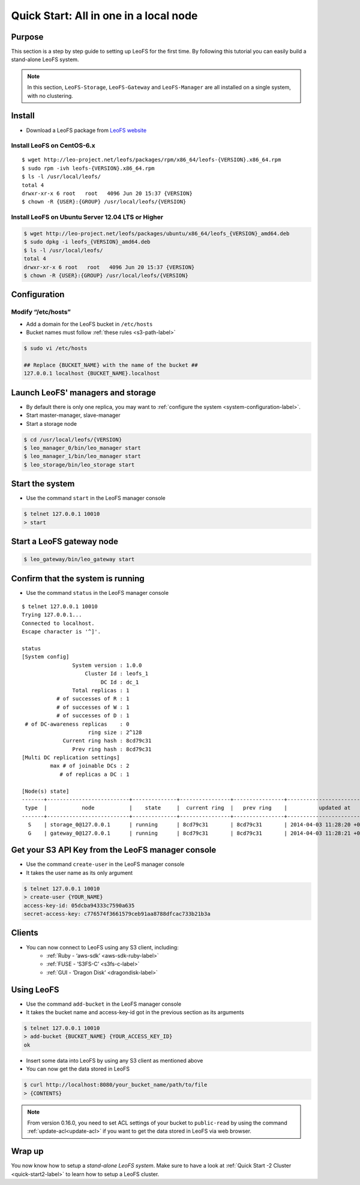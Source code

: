 .. =========================================================
.. LeoFS documentation
.. Copyright (c) 2012-2014 Rakuten, Inc.
.. http://leo-project.net/
.. =========================================================

.. index::
   pair: Getting Started; Quick Start: All in one in a local node

---------------------------------------
Quick Start: All in one in a local node
---------------------------------------

Purpose
^^^^^^^

This section is a step by step guide to setting up LeoFS for the first time. By following this tutorial you can easily build a stand-alone LeoFS system.

.. note:: In this section, ``LeoFS-Storage``, ``LeoFS-Gateway`` and ``LeoFS-Manager`` are all installed on a single system, with no clustering.

Install
^^^^^^^

* Download a LeoFS package from `LeoFS website <http://leo-project.net/leofs/download.html>`_

.. _install_leofs_label:

Install LeoFS on CentOS-6.x
"""""""""""""""""""""""""""

::

    $ wget http://leo-project.net/leofs/packages/rpm/x86_64/leofs-{VERSION}.x86_64.rpm
    $ sudo rpm -ivh leofs-{VERSION}.x86_64.rpm
    $ ls -l /usr/local/leofs/
    total 4
    drwxr-xr-x 6 root   root   4096 Jun 20 15:37 {VERSION}
    $ chown -R {USER}:{GROUP} /usr/local/leofs/{VERSION}

Install LeoFS on Ubuntu Server 12.04 LTS or Higher
""""""""""""""""""""""""""""""""""""""""""""""""""

.. code-block:: bash

    $ wget http://leo-project.net/leofs/packages/ubuntu/x86_64/leofs_{VERSION}_amd64.deb
    $ sudo dpkg -i leofs_{VERSION}_amd64.deb
    $ ls -l /usr/local/leofs/
    total 4
    drwxr-xr-x 6 root   root   4096 Jun 20 15:37 {VERSION}
    $ chown -R {USER}:{GROUP} /usr/local/leofs/{VERSION}


Configuration
^^^^^^^^^^^^^

Modify “/etc/hosts”
"""""""""""""""""""""""

* Add a domain for the LeoFS bucket in ``/etc/hosts``
* Bucket names must follow :ref:`these rules <s3-path-label>`

.. code-block:: bash

    $ sudo vi /etc/hosts

    ## Replace {BUCKET_NAME} with the name of the bucket ##
    127.0.0.1 localhost {BUCKET_NAME}.localhost


Launch LeoFS' managers and storage
^^^^^^^^^^^^^^^^^^^^^^^^^^^^^^^^^^

* By default there is only one replica, you may want to :ref:`configure the system <system-configuration-label>`.
* Start master-manager, slave-manager
* Start a storage node

.. code-block:: bash

    $ cd /usr/local/leofs/{VERSION}
    $ leo_manager_0/bin/leo_manager start
    $ leo_manager_1/bin/leo_manager start
    $ leo_storage/bin/leo_storage start


Start the system
^^^^^^^^^^^^^^^^

* Use the command ``start`` in the LeoFS manager console

.. code-block:: bash

    $ telnet 127.0.0.1 10010
    > start

Start a LeoFS gateway node
^^^^^^^^^^^^^^^^^^^^^^^^^^

.. code-block:: bash

    $ leo_gateway/bin/leo_gateway start

Confirm that the system is running
^^^^^^^^^^^^^^^^^^^^^^^^^^^^^^^^^^

* Use the command ``status`` in the LeoFS manager console

::

    $ telnet 127.0.0.1 10010
    Trying 127.0.0.1...
    Connected to localhost.
    Escape character is '^]'.

    status
    [System config]
                    System version : 1.0.0
                        Cluster Id : leofs_1
                             DC Id : dc_1
                    Total replicas : 1
               # of successes of R : 1
               # of successes of W : 1
               # of successes of D : 1
     # of DC-awareness replicas    : 0
                         ring size : 2^128
                 Current ring hash : 8cd79c31
                    Prev ring hash : 8cd79c31
    [Multi DC replication settings]
             max # of joinable DCs : 2
                # of replicas a DC : 1

    [Node(s) state]
    -------+--------------------------+--------------+----------------+----------------+----------------------------
     type  |           node           |    state     |  current ring  |   prev ring    |          updated at
    -------+--------------------------+--------------+----------------+----------------+----------------------------
      S    | storage_0@127.0.0.1      | running      | 8cd79c31       | 8cd79c31       | 2014-04-03 11:28:20 +0900
      G    | gateway_0@127.0.0.1      | running      | 8cd79c31       | 8cd79c31       | 2014-04-03 11:28:21 +0900


Get your S3 API Key from the LeoFS manager console
^^^^^^^^^^^^^^^^^^^^^^^^^^^^^^^^^^^^^^^^^^^^^^^^^^

* Use the command ``create-user`` in the LeoFS manager console
* It takes the user name as its only argument

.. code-block:: bash

    $ telnet 127.0.0.1 10010
    > create-user {YOUR_NAME}
    access-key-id: 05dcba94333c7590a635
    secret-access-key: c776574f3661579ceb91aa8788dfcac733b21b3a

Clients
^^^^^^^

* You can now connect to LeoFS using any S3 client, including:
    * :ref:`Ruby - ‘aws-sdk’ <aws-sdk-ruby-label>`
    * :ref:`FUSE - ‘S3FS-C’ <s3fs-c-label>`
    * :ref:`GUI  - ‘Dragon Disk’ <dragondisk-label>`

Using LeoFS
^^^^^^^^^^^

* Use the command ``add-bucket`` in the LeoFS manager console
* It takes the bucket name and access-key-id got in the previous section as its arguments

.. code-block:: bash

    $ telnet 127.0.0.1 10010
    > add-bucket {BUCKET_NAME} {YOUR_ACCESS_KEY_ID}
    ok

* Insert some data into LeoFS by using any S3 client as mentioned above
* You can now get the data stored in LeoFS

.. code-block:: bash

    $ curl http://localhost:8080/your_bucket_name/path/to/file
    > {CONTENTS}

.. note:: From version 0.16.0, you need to set ACL settings of your bucket to ``public-read`` by using the command :ref:`update-acl<update-acl>` if you want to get the data stored in LeoFS via web browser.

Wrap up
^^^^^^^

You now know how to setup a *stand-alone LeoFS system*. Make sure to have a look at :ref:`Quick Start -2 Cluster <quick-start2-label>` to learn how to setup a LeoFS cluster.

